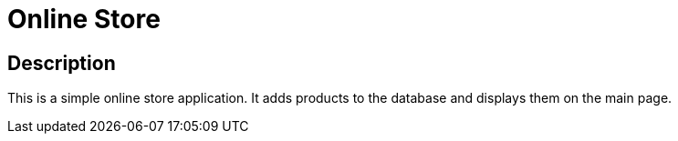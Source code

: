 # Online Store

## Description
This is a simple online store application. It adds products to the database and displays them on the main page.